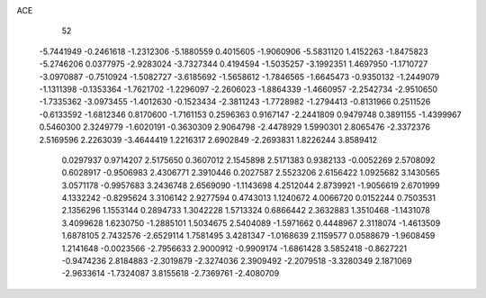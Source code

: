 ACE 
   52
  -5.7441949  -0.2461618  -1.2312306  -5.1880559   0.4015605  -1.9060906
  -5.5831120   1.4152263  -1.8475823  -5.2746206   0.0377975  -2.9283024
  -3.7327344   0.4194594  -1.5035257  -3.1992351   1.4697950  -1.1710727
  -3.0970887  -0.7510924  -1.5082727  -3.6185692  -1.5658612  -1.7846565
  -1.6645473  -0.9350132  -1.2449079  -1.1311398  -0.1353364  -1.7621702
  -1.2296097  -2.2606023  -1.8864339  -1.4660957  -2.2542734  -2.9510650
  -1.7335362  -3.0973455  -1.4012630  -0.1523434  -2.3811243  -1.7728982
  -1.2794413  -0.8131966   0.2511526  -0.6133592  -1.6812346   0.8170600
  -1.7161153   0.2596363   0.9167147  -2.2441809   0.9479748   0.3891155
  -1.4399967   0.5460300   2.3249779  -1.6020191  -0.3630309   2.9064798
  -2.4478929   1.5990301   2.8065476  -2.3372376   2.5169596   2.2263039
  -3.4644419   1.2216317   2.6902849  -2.2693831   1.8226244   3.8589412
   0.0297937   0.9714207   2.5175650   0.3607012   2.1545898   2.5171383
   0.9382133  -0.0052269   2.5708092   0.6028917  -0.9506983   2.4306771
   2.3910446   0.2027587   2.5523206   2.6156422   1.0925682   3.1430565
   3.0571178  -0.9957683   3.2436748   2.6569090  -1.1143698   4.2512044
   2.8739921  -1.9056619   2.6701999   4.1332242  -0.8295624   3.3106142
   2.9277594   0.4743013   1.1240672   4.0066720   0.0152244   0.7503531
   2.1356296   1.1553144   0.2894733   1.3042228   1.5713324   0.6866442
   2.3632883   1.3510468  -1.1431078   3.4099628   1.6230750  -1.2885101
   1.5034675   2.5404089  -1.5971662   0.4448967   2.3118074  -1.4613509
   1.6878105   2.7432576  -2.6529114   1.7581495   3.4281347  -1.0168639
   2.1159577   0.0588679  -1.9608459   1.2141648  -0.0023566  -2.7956633
   2.9000912  -0.9909174  -1.6861428   3.5852418  -0.8627221  -0.9474236
   2.8184883  -2.3019879  -2.3274036   2.3909492  -2.2079518  -3.3280349
   2.1871069  -2.9633614  -1.7324087   3.8155618  -2.7369761  -2.4080709
